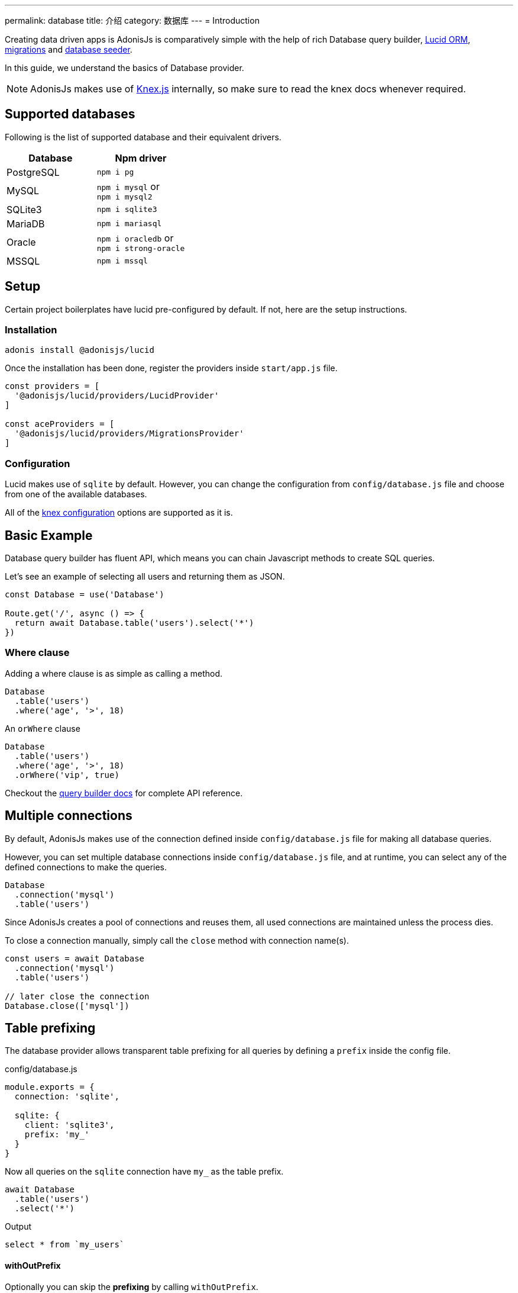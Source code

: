 ---
permalink: database
title: 介绍
category: 数据库
---
= Introduction

toc::[]

Creating data driven apps is AdonisJs is comparatively simple with the help of rich Database query builder, link:lucid[Lucid ORM], link:migrations[migrations] and link:seeds-and-factories[database seeder].

In this guide, we understand the basics of Database provider.

NOTE: AdonisJs makes use of link:http://knexjs.org[Knex.js, window="_blank"] internally, so make sure to read the knex docs whenever required.

== Supported databases
Following is the list of supported database and their equivalent drivers.

[options="header"]
|====
| Database | Npm driver
| PostgreSQL | `npm i pg`
| MySQL | `npm i mysql` or +
`npm i mysql2`
| SQLite3 | `npm i sqlite3`
| MariaDB | `npm i mariasql`
| Oracle | `npm i oracledb` or +
`npm i strong-oracle`
| MSSQL | `npm i mssql`
|====

== Setup
Certain project boilerplates have lucid pre-configured by default. If not, here are the setup instructions.

=== Installation
[source, bash]
----
adonis install @adonisjs/lucid
----

Once the installation has been done, register the providers inside `start/app.js` file.

[source, js]
----
const providers = [
  '@adonisjs/lucid/providers/LucidProvider'
]

const aceProviders = [
  '@adonisjs/lucid/providers/MigrationsProvider'
]
----

=== Configuration
Lucid makes use of `sqlite` by default. However, you can change the configuration from `config/database.js` file and choose from one of the available databases.

All of the link:http://knexjs.org/#Installation-client[knex configuration, window="_blank"] options are supported as it is.

== Basic Example
Database query builder has fluent API, which means you can chain Javascript methods to create SQL queries.

Let's see an example of selecting all users and returning them as JSON.
[source, js]
----
const Database = use('Database')

Route.get('/', async () => {
  return await Database.table('users').select('*')
})
----

=== Where clause
Adding a where clause is as simple as calling a method.

[source, js]
----
Database
  .table('users')
  .where('age', '>', 18)
----

An `orWhere` clause

[source, js]
----
Database
  .table('users')
  .where('age', '>', 18)
  .orWhere('vip', true)
----

Checkout the link:query-builder[query builder docs] for complete API reference.

== Multiple connections
By default, AdonisJs makes use of the connection defined inside `config/database.js` file for making all database queries.

However, you can set multiple database connections inside `config/database.js` file, and at runtime, you can select any of the defined connections to make the queries.

[source, js]
----
Database
  .connection('mysql')
  .table('users')
----

Since AdonisJs creates a pool of connections and reuses them, all used connections are maintained unless the process dies.

To close a connection manually, simply call the `close` method with connection name(s).

[source, js]
----
const users = await Database
  .connection('mysql')
  .table('users')

// later close the connection
Database.close(['mysql'])
----

== Table prefixing
The database provider allows transparent table prefixing for all queries by defining a `prefix` inside the config file.

.config/database.js
[source, js]
----
module.exports = {
  connection: 'sqlite',

  sqlite: {
    client: 'sqlite3',
    prefix: 'my_'
  }
}
----

Now all queries on the `sqlite` connection have `my_` as the table prefix.

[source, js]
----
await Database
  .table('users')
  .select('*')
----

Output
[source, sql]
----
select * from `my_users`
----

==== withOutPrefix
Optionally you can skip the *prefixing* by calling `withOutPrefix`.

[source, js]
----
await Database
  .withOutPrefix()
  .table('users')
----

== Debugging
Debugging database queries can be handy in development as well as in production. Let's go through the available strategies on debugging queries.

=== Globally
By setting `debug: true` inside the config file enables debugging for all queries globally.

.config/database.js
[source, js]
----
module.exports = {
  connection: 'sqlite',

  sqlite: {
    client: 'sqlite3',
    connection: {},
    debug: true
  }
}
----

Also, you can turn on debugging by listening for the `query` event on Database provider. The best place to register a listener is under the `start/hooks.js` file.

[source, js]
----
const { hooks } = require('@adonisjs/ignitor')

hooks.after.providersBooted(() => {
  const Database = use('Database')
  Database.on('query', console.log)
})
----

=== Individually
Also, you can listen for `query` event on a single query at runtime.

[source, js]
----
await Database
  .table('users')
  .select('*')
  .on('query', console.log)
----

////
=== Slow query logs
Tracking slow SQL queries is helpful to keep your app running in healthy mode. AdonisJs makes it easier to track slow SQL queries by listening for the `slow:query` event.

[source, js]
----
Database.on('slow:query', (sql, time) => {
  console.log(`${time}: ${sql.query}`)
})
----

The configuration is saved next to the connection settings in `config/database.js` file.

[source, js]
----
module.exports = {
  connection: 'sqlite',

  sqlite: {
    client: 'sqlite3',
    slowQuery: {
      enabled: true,
      threshold: 5000
    }
  }
}
----
////
